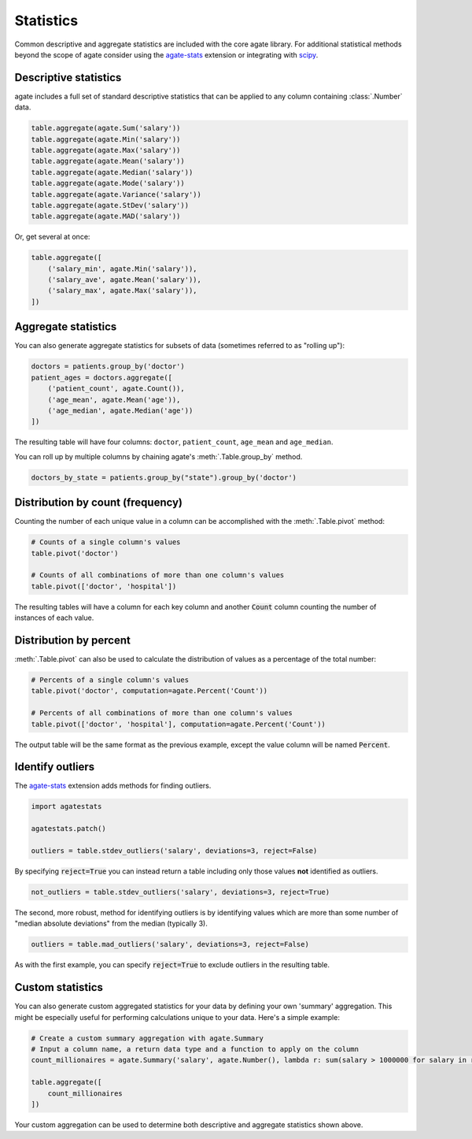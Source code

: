 ==========
Statistics
==========

Common descriptive and aggregate statistics are included with the core agate library. For additional statistical methods beyond the scope of agate consider using the `agate-stats <https://agate-stats.rtfd.org/>`_ extension or integrating with `scipy <https://scipy.org/>`_.

Descriptive statistics
======================

agate includes a full set of standard descriptive statistics that can be applied to any column containing :class:`.Number` data.

.. code-block:: python

    table.aggregate(agate.Sum('salary'))
    table.aggregate(agate.Min('salary'))
    table.aggregate(agate.Max('salary'))
    table.aggregate(agate.Mean('salary'))
    table.aggregate(agate.Median('salary'))
    table.aggregate(agate.Mode('salary'))
    table.aggregate(agate.Variance('salary'))
    table.aggregate(agate.StDev('salary'))
    table.aggregate(agate.MAD('salary'))

Or, get several at once:

.. code-block:: python

    table.aggregate([
        ('salary_min', agate.Min('salary')),
        ('salary_ave', agate.Mean('salary')),
        ('salary_max', agate.Max('salary')),
    ])

Aggregate statistics
====================

You can also generate aggregate statistics for subsets of data (sometimes referred to as "rolling up"):

.. code-block:: python

    doctors = patients.group_by('doctor')
    patient_ages = doctors.aggregate([
        ('patient_count', agate.Count()),
        ('age_mean', agate.Mean('age')),
        ('age_median', agate.Median('age'))
    ])

The resulting table will have four columns: ``doctor``, ``patient_count``, ``age_mean`` and ``age_median``.

You can roll up by multiple columns by chaining agate's :meth:`.Table.group_by` method.

.. code-block:: python

    doctors_by_state = patients.group_by("state").group_by('doctor')

Distribution by count (frequency)
=================================

Counting the number of each unique value in a column can be accomplished with the :meth:`.Table.pivot` method:

.. code-block:: python

    # Counts of a single column's values
    table.pivot('doctor')

    # Counts of all combinations of more than one column's values
    table.pivot(['doctor', 'hospital'])

The resulting tables will have a column for each key column and another :code:`Count` column counting the number of instances of each value.

Distribution by percent
=======================

:meth:`.Table.pivot` can also be used to calculate the distribution of values as a percentage of the total number:

.. code-block:: python

    # Percents of a single column's values
    table.pivot('doctor', computation=agate.Percent('Count'))

    # Percents of all combinations of more than one column's values
    table.pivot(['doctor', 'hospital'], computation=agate.Percent('Count'))

The output table will be the same format as the previous example, except the value column will be named :code:`Percent`.

Identify outliers
=================

The `agate-stats <https://agate-stats.rtfd.org/>`_ extension adds methods for finding outliers.

.. code-block:: python

    import agatestats

    agatestats.patch()

    outliers = table.stdev_outliers('salary', deviations=3, reject=False)

By specifying :code:`reject=True` you can instead return a table including only those values **not** identified as outliers.

.. code-block:: python

    not_outliers = table.stdev_outliers('salary', deviations=3, reject=True)

The second, more robust, method for identifying outliers is by identifying values which are more than some number of "median absolute deviations" from the median (typically 3).

.. code-block:: python

    outliers = table.mad_outliers('salary', deviations=3, reject=False)

As with the first example, you can specify :code:`reject=True` to exclude outliers in the resulting table.

Custom statistics
==================

You can also generate custom aggregated statistics for your data by defining your own 'summary' aggregation. This might be especially useful for performing calculations unique to your data. Here's a simple example:

.. code-block:: python

    # Create a custom summary aggregation with agate.Summary
    # Input a column name, a return data type and a function to apply on the column
    count_millionaires = agate.Summary('salary', agate.Number(), lambda r: sum(salary > 1000000 for salary in r.values()))

    table.aggregate([
        count_millionaires
    ])

Your custom aggregation can be used to determine both descriptive and aggregate statistics shown above.
